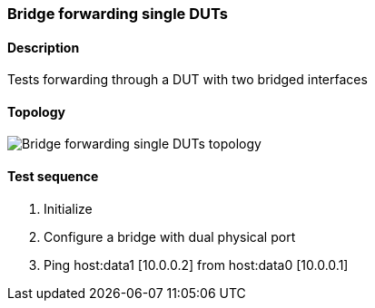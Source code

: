=== Bridge forwarding single DUTs
==== Description
Tests forwarding through a DUT with two bridged interfaces

==== Topology
ifdef::topdoc[]
image::/home/lazzer/Documents/addiva/infix/test/case/infix_interfaces/bridge_fwd_sgl_dut/topology.png[Bridge forwarding single DUTs topology]

endif::topdoc[]
ifndef::topdoc[]
ifdef::testgroup[]
image::lazzer/Documents/addiva/infix/test/case/infix_interfaces/bridge_fwd_sgl_dut/topology.png[Bridge forwarding single DUTs topology]

endif::testgroup[]
ifndef::testgroup[]
image::topology.png[Bridge forwarding single DUTs topology]

endif::testgroup[]
endif::topdoc[]
==== Test sequence
. Initialize
. Configure a bridge with dual physical port
. Ping host:data1 [10.0.0.2] from host:data0 [10.0.0.1]


<<<

